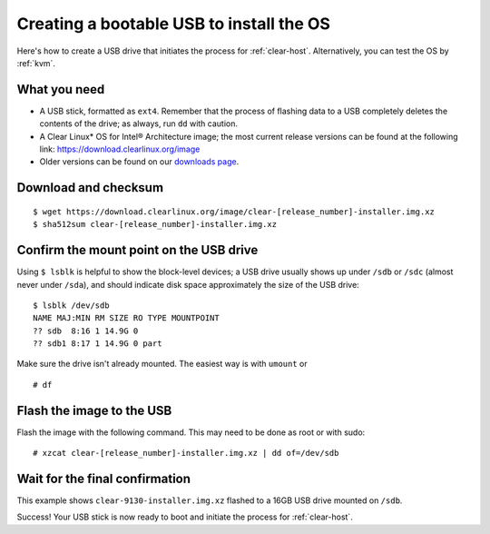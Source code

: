 .. _bootable-usb:

Creating a bootable USB to install the OS
##########################################

Here's how to create a USB drive that initiates the process for
:ref:`clear-host`. Alternatively, you can test the
OS by :ref:`kvm`.


What you need
=============

* A USB stick, formatted as ``ext4``. Remember that the process of
  flashing data to a USB completely deletes the contents of the
  drive; as always, run ``dd`` with caution.
* A Clear Linux* OS for Intel® Architecture image; the most current
  release versions can be found at the following link:
  `https://download.clearlinux.org/image <https://download.clearlinux.org/image>`_
* Older versions can be found on our `downloads page`_.


Download and checksum
=====================

::

  $ wget https://download.clearlinux.org/image/clear-[release_number]-installer.img.xz
  $ sha512sum clear-[release_number]-installer.img.xz


Confirm the mount point on the USB drive
========================================

Using ``$ lsblk`` is helpful to show the block-level devices;
a USB drive usually shows up under ``/sdb`` or ``/sdc`` (almost never
under ``/sda``), and should indicate disk space approximately the
size of the USB drive::

	$ lsblk /dev/sdb
	NAME MAJ:MIN RM SIZE RO TYPE MOUNTPOINT
	?? sdb  8:16 1 14.9G 0
	?? sdb1 8:17 1 14.9G 0 part

Make sure the drive isn't already mounted. The easiest way is with
``umount`` or

::

	# df


Flash the image to the USB
==========================

Flash the image with the following command. This may need to be done as root or with sudo::

  # xzcat clear-[release_number]-installer.img.xz | dd of=/dev/sdb


Wait for the final confirmation
===============================

This example shows ``clear-9130-installer.img.xz`` flashed to a 16GB
USB drive mounted on ``/sdb``.

.. image:: ./figures/confirmation-screen.png
   :align: center
   :alt: confirmation

Success!  Your USB stick is now ready to boot and initiate the process for
:ref:`clear-host`.



.. _downloads page: https://download.clearlinux.org
